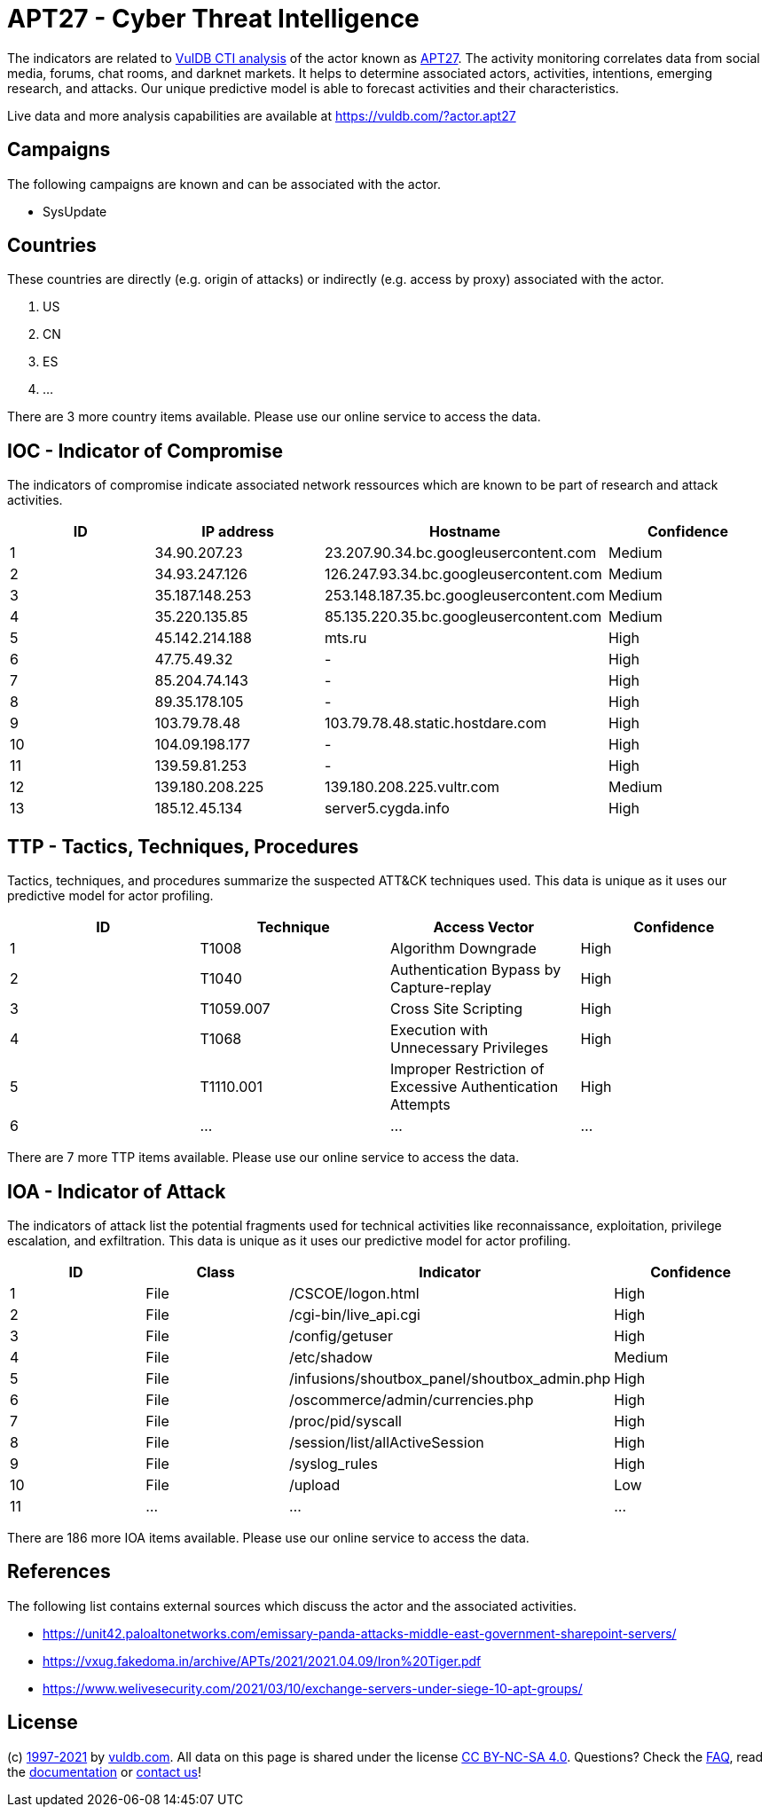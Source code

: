 = APT27 - Cyber Threat Intelligence

The indicators are related to https://vuldb.com/?doc.cti[VulDB CTI analysis] of the actor known as https://vuldb.com/?actor.apt27[APT27]. The activity monitoring correlates data from social media, forums, chat rooms, and darknet markets. It helps to determine associated actors, activities, intentions, emerging research, and attacks. Our unique predictive model is able to forecast activities and their characteristics.

Live data and more analysis capabilities are available at https://vuldb.com/?actor.apt27

== Campaigns

The following campaigns are known and can be associated with the actor.

- SysUpdate

== Countries

These countries are directly (e.g. origin of attacks) or indirectly (e.g. access by proxy) associated with the actor.

. US
. CN
. ES
. ...

There are 3 more country items available. Please use our online service to access the data.

== IOC - Indicator of Compromise

The indicators of compromise indicate associated network ressources which are known to be part of research and attack activities.

[options="header"]
|========================================
|ID|IP address|Hostname|Confidence
|1|34.90.207.23|23.207.90.34.bc.googleusercontent.com|Medium
|2|34.93.247.126|126.247.93.34.bc.googleusercontent.com|Medium
|3|35.187.148.253|253.148.187.35.bc.googleusercontent.com|Medium
|4|35.220.135.85|85.135.220.35.bc.googleusercontent.com|Medium
|5|45.142.214.188|mts.ru|High
|6|47.75.49.32|-|High
|7|85.204.74.143|-|High
|8|89.35.178.105|-|High
|9|103.79.78.48|103.79.78.48.static.hostdare.com|High
|10|104.09.198.177|-|High
|11|139.59.81.253|-|High
|12|139.180.208.225|139.180.208.225.vultr.com|Medium
|13|185.12.45.134|server5.cygda.info|High
|========================================

== TTP - Tactics, Techniques, Procedures

Tactics, techniques, and procedures summarize the suspected ATT&CK techniques used. This data is unique as it uses our predictive model for actor profiling.

[options="header"]
|========================================
|ID|Technique|Access Vector|Confidence
|1|T1008|Algorithm Downgrade|High
|2|T1040|Authentication Bypass by Capture-replay|High
|3|T1059.007|Cross Site Scripting|High
|4|T1068|Execution with Unnecessary Privileges|High
|5|T1110.001|Improper Restriction of Excessive Authentication Attempts|High
|6|...|...|...
|========================================

There are 7 more TTP items available. Please use our online service to access the data.

== IOA - Indicator of Attack

The indicators of attack list the potential fragments used for technical activities like reconnaissance, exploitation, privilege escalation, and exfiltration. This data is unique as it uses our predictive model for actor profiling.

[options="header"]
|========================================
|ID|Class|Indicator|Confidence
|1|File|/+CSCOE+/logon.html|High
|2|File|/cgi-bin/live_api.cgi|High
|3|File|/config/getuser|High
|4|File|/etc/shadow|Medium
|5|File|/infusions/shoutbox_panel/shoutbox_admin.php|High
|6|File|/oscommerce/admin/currencies.php|High
|7|File|/proc/pid/syscall|High
|8|File|/session/list/allActiveSession|High
|9|File|/syslog_rules|High
|10|File|/upload|Low
|11|...|...|...
|========================================

There are 186 more IOA items available. Please use our online service to access the data.

== References

The following list contains external sources which discuss the actor and the associated activities.

* https://unit42.paloaltonetworks.com/emissary-panda-attacks-middle-east-government-sharepoint-servers/
* https://vxug.fakedoma.in/archive/APTs/2021/2021.04.09/Iron%20Tiger.pdf
* https://www.welivesecurity.com/2021/03/10/exchange-servers-under-siege-10-apt-groups/

== License

(c) https://vuldb.com/?doc.changelog[1997-2021] by https://vuldb.com/?doc.about[vuldb.com]. All data on this page is shared under the license https://creativecommons.org/licenses/by-nc-sa/4.0/[CC BY-NC-SA 4.0]. Questions? Check the https://vuldb.com/?doc.faq[FAQ], read the https://vuldb.com/?doc[documentation] or https://vuldb.com/?contact[contact us]!
